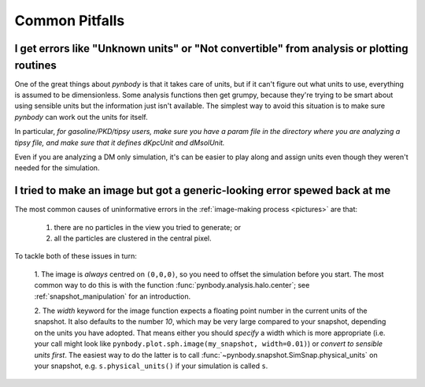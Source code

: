 .. pitfalls Common Pitfalls


Common Pitfalls
===============

I get errors like "Unknown units" or "Not convertible" from analysis or plotting routines
^^^^^^^^^^^^^^^^^^^^^^^^^^^^^^^^^^^^^^^^^^^^^^^^^^^^^^^^^^^^^^^^^^^^^^^^^^^^^^^^^^^^^^^^^

One of the great things about `pynbody` is that it takes care of units, but
if it can't figure out what units to use, everything is assumed to be
dimensionless. Some analysis functions then get grumpy, because
they're trying to be smart about using sensible units but the
information just isn't available. The simplest way to avoid this
situation is to make sure `pynbody` can work out the units for itself.

In particular, *for gasoline/PKD/tipsy users, make sure you have a
param file in the directory where you are analyzing a tipsy file, and
make sure that it defines dKpcUnit and dMsolUnit.*

Even if you are analyzing a DM only simulation, it's can be easier to play
along and assign units even though they weren't needed for the simulation.

I tried to make an image but got a generic-looking error spewed back at me
^^^^^^^^^^^^^^^^^^^^^^^^^^^^^^^^^^^^^^^^^^^^^^^^^^^^^^^^^^^^^^^^^^^^^^^^^^

The most common causes of uninformative errors in the
:ref:`image-making process <pictures>` are that:

 1. there are no particles in the view you tried to generate; or
 2. all the particles are clustered in the central pixel. 

To tackle both of these issues in turn:

 1. The image is *always* centred on ``(0,0,0)``, so you need to offset
 the simulation before you start. The most common way to do this
 is with the function :func:`pynbody.analysis.halo.center`; see
 :ref:`snapshot_manipulation` for an introduction.

 2. The `width` keyword for the image function
 expects a floating point number in the current units of the
 snapshot. It also defaults to the number `10`, which may be
 very large compared to your snapshot, depending on the units you
 have adopted. That means either you should *specify* a width which
 is more appropriate (i.e. your call might look like
 ``pynbody.plot.sph.image(my_snapshot, width=0.01)``) or *convert
 to sensible units first*. The easiest way to do the latter is to call
 :func:`~pynbody.snapshot.SimSnap.physical_units` on your snapshot,
 e.g. ``s.physical_units()`` if your simulation is called ``s``. 


